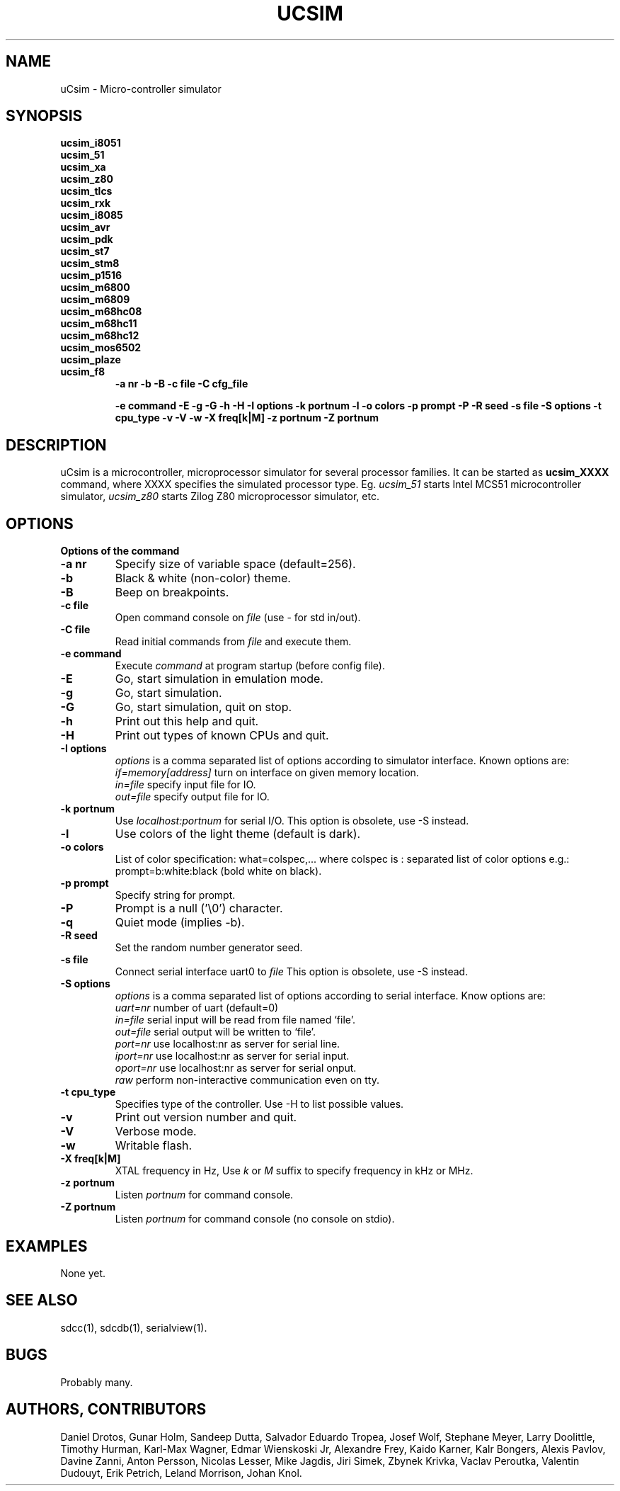.TH UCSIM 1

.SH NAME
uCsim \- Micro\-controller simulator

.SH SYNOPSIS
.B ucsim_i8051
.br
.B ucsim_51
.br
.B ucsim_xa
.br
.B ucsim_z80
.br
.B ucsim_tlcs
.br
.B ucsim_rxk
.br
.B ucsim_i8085
.br
.B ucsim_avr
.br
.B ucsim_pdk
.br
.B ucsim_st7
.br
.B ucsim_stm8
.br
.B ucsim_p1516
.br
.B ucsim_m6800
.br
.B ucsim_m6809
.br
.B ucsim_m68hc08
.br
.B ucsim_m68hc11
.br
.B ucsim_m68hc12
.br
.B ucsim_mos6502
.br
.B ucsim_plaze
.br
.B ucsim_f8
.br
.RS
.B \-a nr
.B \-b
.B \-B
.B \-c file
.B \-C cfg_file

.B \-e command
.B \-E
.B \-g
.B \-G
.B \-h
.B \-H
.B \-I options
.B \-k portnum
.B \-l
.B \-o colors
.B \-p prompt
.B \-P
.B \-R seed
.B \-s file
.B \-S options
.B \-t cpu_type
.B \-v
.B \-V
.B \-w
.B \-X freq[k|M]
.B \-z portnum
.B \-Z portnum
.RE

.SH DESCRIPTION
uCsim is a microcontroller, microprocessor simulator for several
processor families. It can be started as
.B ucsim_XXXX
command, where XXXX specifies the simulated processor type. Eg.
.I ucsim_51
starts Intel MCS51 microcontroller simulator,
.I ucsim_z80
starts Zilog Z80 microprocessor simulator, etc.

.SH OPTIONS

.B Options of the command

.TP
.B \-a nr
Specify size of variable space (default=256).

.TP
.B \-b
Black & white (non-color) theme.

.TP
.B \-B
Beep on breakpoints.

.TP
.B \-c file
Open command console on
.I file
(use \- for std in/out).

.TP
.B \-C file
Read initial commands from
.I file
and execute them.


.TP
.B \-e command
Execute
.I command
at program startup (before config file).

.TP
.B \-E
Go, start simulation in emulation mode.

.TP
.B \-g
Go, start simulation.

.TP
.B \-G
Go, start simulation, quit on stop.

.TP
.B \-h
Print out this help and quit.

.TP
.B \-H
Print out types of known CPUs and quit.

.TP
.B \-I options
.I options
is a comma separated list of options according to simulator
interface. Known options are:
.br
.I if=memory[address]
turn on interface on given memory location.
.br
.I in=file
specify input file for IO.
.br
.I out=file
specify output file for IO.
.PP

.TP
.B \-k portnum
Use
.I localhost:portnum
for serial I/O. This option is obsolete, use \-S instead.

.TP
.B \-l
Use colors of the light theme (default is dark).
.PP

.TP
.B \-o colors
List of color specification: what=colspec,... where colspec is :
separated list of color options e.g.: prompt=b:white:black (bold white
on black).

.TP
.B \-p prompt
Specify string for prompt.

.TP
.B \-P
Prompt is a null ('\\0') character.
.PP

.TP
.B \-q
Quiet mode (implies -b).

.TP
.B \-R seed
Set the random number generator seed.

.TP
.B \-s file
Connect serial interface uart0 to
.I file
This option is obsolete, use \-S instead.

.TP
.B \-S options
.I options
is a comma separated list of options according to serial interface. Know options are:
.br
.I uart=nr
number of uart (default=0)
.br
.I in=file
serial input will be read from file named `file'.
.br
.I out=file
serial output will be written to `file'.
.br
.I port=nr
use localhost:nr as server for serial line.
.br
.I iport=nr
use localhost:nr as server for serial input.
.br
.I oport=nr
use localhost:nr as server for serial onput.
.br
.I raw
perform non-interactive communication even on tty.

.TP
.B \-t cpu_type
Specifies type of the controller. Use \-H to list possible values.

.TP
.B \-v
Print out version number and quit.

.TP
.B \-V
Verbose mode.

.TP
.B \-w
Writable flash.

.TP
.B \-X freq[k|M]
XTAL frequency in Hz, Use
.I k
or
.I M
suffix to specify frequency in kHz or MHz.

.TP
.B \-z portnum
Listen
.I portnum
for command console.

.TP
.B \-Z portnum
Listen
.I portnum
for command console (no console on stdio).



.SH EXAMPLES
None yet.

.SH "SEE ALSO"
sdcc(1), sdcdb(1), serialview(1).

.SH BUGS
Probably many.

.SH AUTHORS, CONTRIBUTORS
Daniel Drotos,
Gunar Holm,
Sandeep Dutta,
Salvador Eduardo Tropea,
Josef Wolf,
Stephane Meyer,
Larry Doolittle,
Timothy Hurman,
Karl-Max Wagner,
Edmar Wienskoski Jr,
Alexandre Frey,
Kaido Karner,
Kalr Bongers,
Alexis Pavlov,
Davine Zanni,
Anton Persson,
Nicolas Lesser,
Mike Jagdis,
Jiri Simek,
Zbynek Krivka,
Vaclav Peroutka,
Valentin Dudouyt,
Erik Petrich,
Leland Morrison,
Johan Knol.
